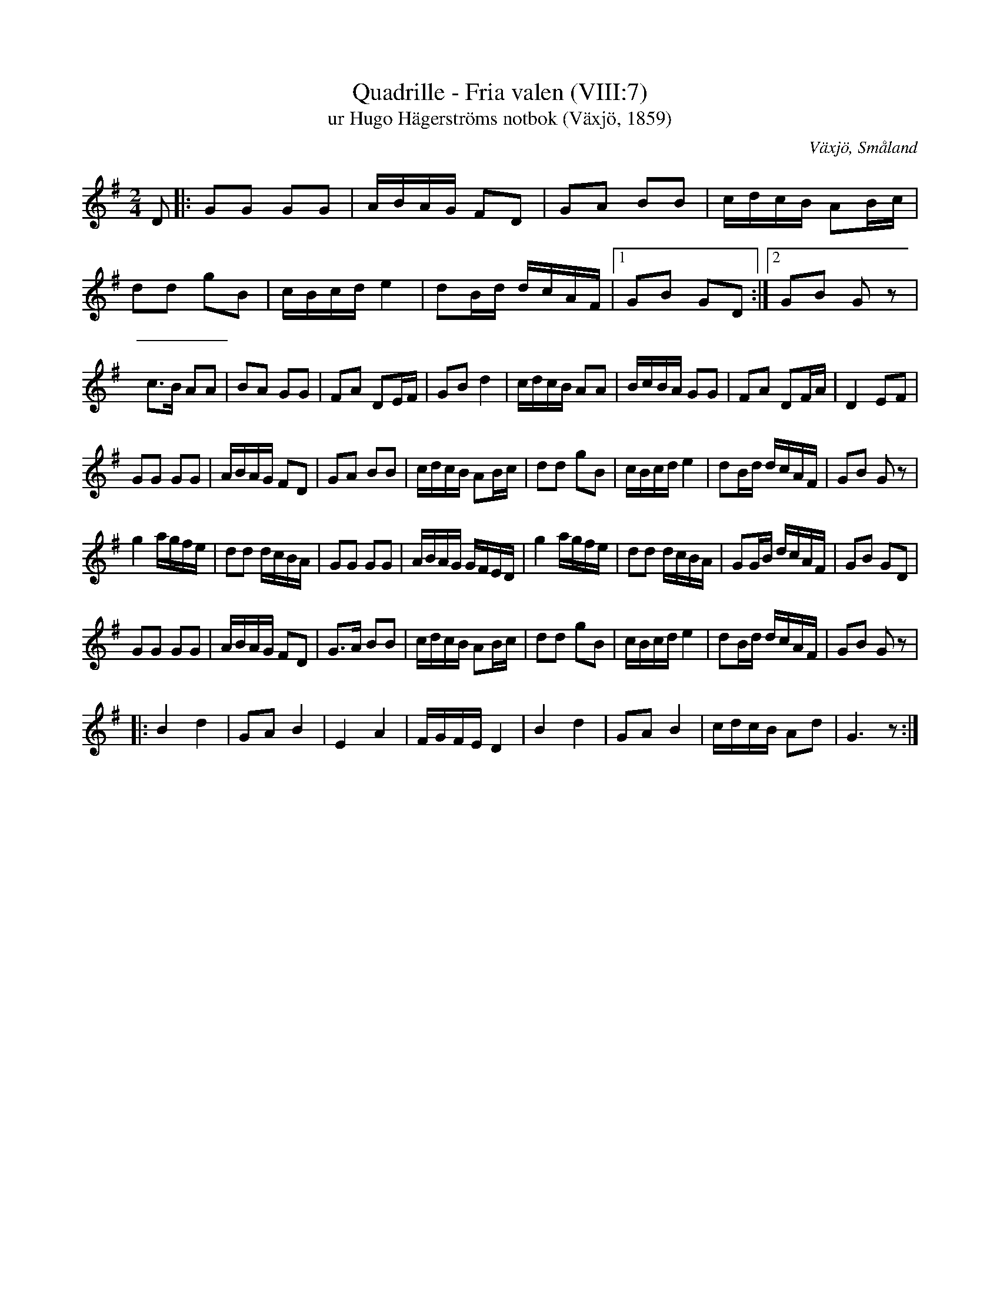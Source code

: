 %%abc-charset utf-8

X:7
T:Quadrille - Fria valen (VIII:7)
T:ur Hugo Hägerströms notbok (Växjö, 1859)
R:Kadrilj
O:Växjö, Småland
M:2/4
L:1/8
B:Småländsk Musiktradition
Z:Christian Fürst 2011-10-10
Q:100
%%printtempo 0
K:G
D|:GG GG|A/2B/2A/2G/2 FD|GA BB|c/2d/2c/2B/2 AB/2c/2|
dd gB|c/2B/2c/2d/2 e2|dB/2d/2 d/2c/2A/2F/2|1GB GD:|2GB G z|
c>B AA|BA GG|FA DE/2F/2|GB d2|c/2d/2c/2B/2 AA|B/2c/2B/2A/2 GG|FA DF/2A/2|D2 EF|
GG GG|A/2B/2A/2G/2 FD|GA BB|c/2d/2c/2B/2 AB/2c/2|dd gB|c/2B/2c/2d/2 e2|dB/2d/2 d/2c/2A/2F/2|GB G z|
g2 a/2g/2f/2e/2|dd d/2c/2B/2A/2|GG GG|A/2B/2A/2G/2 G/2F/2E/2D/2|g2 a/2g/2f/2e/2|dd d/2c/2B/2A/2|GG/2B/2 d/2c/2A/2F/2|GB GD|
GG GG|A/2B/2A/2G/2 FD|G>A BB|c/2d/2c/2B/2 AB/2c/2|dd gB|c/2B/2c/2d/2 e2|dB/2d/2 d/2c/2A/2F/2|GB G z|
|:B2 d2|GA B2|E2 A2|F/2G/2F/2E/2 D2|B2 d2|GA B2|c/2d/2c/2B/2 Ad|G3 z:|

